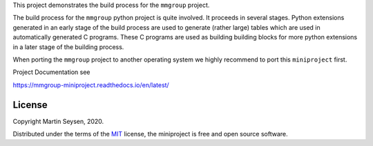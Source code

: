 This project demonstrates the build process for the ``mmgroup`` project.

The build process for the ``mmgroup`` python  project is quite involved. 
It proceeds in several stages. Python extensions generated in an early 
stage of the build process are used to generate (rather large) tables
which are used in automatically generated C programs. These C programs
are used as building building blocks for more python extensions in a
later stage of the building process. 

When porting the ``mmgroup`` project to another operating system we  
highly recommend to port this ``miniproject`` first.


Project Documentation see

https://mmgroup-miniproject.readthedocs.io/en/latest/

License
-------

Copyright Martin Seysen, 2020.

Distributed under the terms of the `MIT`_ license, the miniproject is free and 
open source software.

.. _`MIT`: https://github.com/Martin-Seysen/test_repository/blob/master/LICENSE

